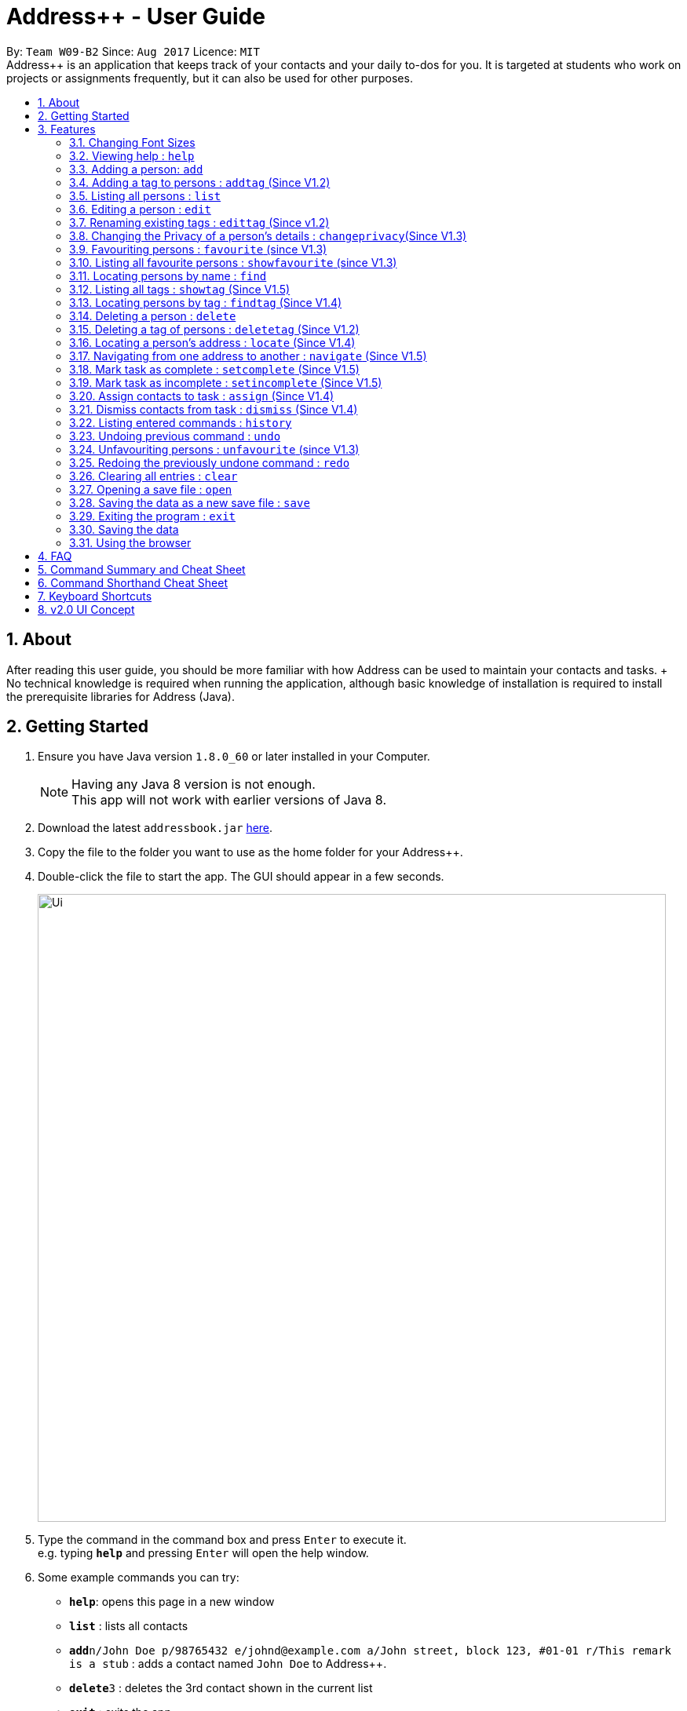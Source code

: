 = Address++ - User Guide
:toc:
:toc-title:
:toc-placement: preamble
:sectnums:
:imagesDir: images
:stylesDir: stylesheets
:experimental:
ifdef::env-github[]
:tip-caption: :bulb:
:note-caption: :information_source:
endif::[]
:repoURL: https://github.com/CS2103AUG2017-W09-B2/main

By: `Team W09-B2`      Since: `Aug 2017`      Licence: `MIT` +
//tag::introduction[]
Address++ is an application that keeps track of your contacts and your daily to-dos for you. It is targeted
at students who work on projects or assignments frequently, but it can also be used for other purposes.

== About

After reading this user guide, you should be more familiar with how Address++ can be used to maintain your contacts and tasks. +
No technical knowledge is required when running the application, although basic knowledge of installation is required to install the prerequisite libraries for Address++ (Java). +
//end::introduction[]

== Getting Started

.  Ensure you have Java version `1.8.0_60` or later installed in your Computer.
+
[NOTE]
Having any Java 8 version is not enough. +
This app will not work with earlier versions of Java 8.
+
.  Download the latest `addressbook.jar` link:{repoURL}/releases[here].
.  Copy the file to the folder you want to use as the home folder for your Address++.
.  Double-click the file to start the app. The GUI should appear in a few seconds.
+
image::Ui.png[width="800"]
+
.  Type the command in the command box and press kbd:[Enter] to execute it. +
e.g. typing *`help`* and pressing kbd:[Enter] will open the help window.
.  Some example commands you can try:

* *`help`*: opens this page in a new window
* *`list`* : lists all contacts
* **`add`**`n/John Doe p/98765432 e/johnd@example.com a/John street, block 123, #01-01 r/This remark is a stub` :
adds a contact named `John Doe` to Address++.
* **`delete`**`3` : deletes the 3rd contact shown in the current list
* *`exit`* : exits the app

.  Refer to the link:#features[Features] section below for details of each command.

== Features

====
*Command Format*

* Words in `UPPER_CASE` are the parameters to be supplied by the user e.g. in `add n/NAME`, `NAME` is a parameter which can be used as `add n/John Doe`.
* Items in square brackets are optional e.g `n/NAME [t/TAG]` can be used as `n/John Doe t/friend` or as `n/John Doe`.
* Items with `…`​ after them can be used multiple times including zero times e.g. `[t/TAG]...` can be used as `{nbsp}` (i.e. 0 times), `t/friend`, `t/friend t/family` etc.
* Parameters can be in any order e.g. if the command specifies `n/NAME p/PHONE_NUMBER`, `p/PHONE_NUMBER n/NAME` is also acceptable.
====
//tag::fontsize[]
=== Changing Font Sizes

Are the font sizes too small or too big? Address++ allows you to change your font sizes at will. Here are some of the
ways of triggering a change in font sizes:
****

**Option 1: Menu Font Size Buttons and Keyboard Shortcuts**

image::FontSizeUI.png[width="540"]

* *Increase Size:* kbd:[CTRL] + kbd:[W] (kbd:[CMD] + kbd:[W] on MacOS)
* *Decrease Size:* kbd:[CTRL] + kbd:[E] (kbd:[CMD] + kbd:[E] on MacOS)
* *Reset Size:* kbd:[CTRL] + kbd:[R] (kbd:[CMD] + kbd:[R] on MacOS)
****

****
**Option 2: Change Font Size Buttons (Top Right Hand Corder)**

image::FontSizePlusMinusButtons.png[width="540"]

* Increase Size: kbd:[+]
* Decrease Size: kbd:[-]
* Reset Size: kbd:[R]
****

****
**Option 3: Handtype command into CLI**:

image::FontSizeCLI.png[width="540"]

* Increase Size Command: `fontsize increase`
* Decrease Size Command: `fontsize decrease`
* Reset Size Command: `fontsize reset`
****
//end::fontsize[]
=== Viewing help : `help`
If you have trouble figuring out how to do something, or would like to find out about more features, you can click
on the **help** menu button. You can also enter the command `help` to access the help window.

image::HelpButtonUI.png[width="540"]

Format: `help` +
Alternatively,  you may opt to use the keyboard shortcut kbd:[F1].

// tag::addprivacy[]
// tag::avatar[]
=== Adding a person: `add`

You can use the `add` command to add new people to your address book

[NOTE]
`add` can be replaced by `a` for faster input.

Format: `add n/NAME p/[PHONE_NUMBER] e/[EMAIL] a/[ADDRESS] r/[REMARK] v/[AVATAR] [t/TAG]...` +

****
**Things To Note** +
* A person can have any number of tags (including 0) +
* The `EMAIL` should be in the format address@email.domain +
* You can set a person's `Name`, `Phone`, `Email`, `Address`, `Remark`, `Avatar` to be private by placing a `p` in front of the prefix. +
****

**Example Scenarios**:
****
**Example Scenario 1** +
Suppose you wanted to add your new friend John Doe. You could type the following command to add his details:

`add n/John Doe p/98765432 e/johnd@example.com a/John street, block 123, #01-01 b/11-11-1995 r/Likes panda bears
v/https://helloworld/image.png`
****
****
**Example Scenario 2** +
Now suppose you have another friend named Ima Hidearu, who does not provide you with all the contact information that
you need. You can choose to omit these fields by typing in the command:

`add n/Ima Hidearu a/ e/ p/ r/ v/ t/secretive`

****
****
**Example Scenario 3** +
Sometimes, you may wish to keep some fields private (i.e. not reveal them in the application). You can use the private
option while typing in your command:

`add pn/Neville Shorttop pp/46492787 pe/nevilleS@gmail.com pa/Gryphon Gate pr/A true hero` +

* Do note that you do not have to set all fields as private, and you can choose which specific fields you want to set as private.
****
//end::avatar[]
//end::addprivacy[]

[NOTE]
As of version 1.5rc, the avatar field supports only URLs sourced online. References to local files may not work.
//tag::addtask[]
=== Adding a task: `add task`

You can use the `add task` command to add new tasks to your address book. This allows you to keep track of your
assignments and project objectives.

Format: `add task n/NAME d/[DESCRIPTION] by/[DEADLINE] p/[PRIORITY]` +

[NOTE]
`add` can be replaced by `a` for faster input.

****
**Things To Note** +
* Task deadlines should be in the format DD-MM-YYYY +
* A task priority must be a positive integer from 1 to 5 inclusive, with 5 being the highest priority +
* Newly added tasks are marked as incomplete by default.
****

**Examples**:
****
**Example Scenario 1** +
You are assigned the task of updating the documentation for a software engineering project. You decide to add this
task into the Address++ application.

`add task n/Update documentation d/Update docs for V1.1 for CS2103T t/10-10-2017 p/4`
****
****
**Example Scenario 2** +
You realize that you have run out of pencils. You decide to add a task into Address++ to remind you to get some
new ones later.
`add task n/Buy new pencil p/2`
****
// end::addtask[]
// tag::addtag[]

=== Adding a tag to persons : `addtag` (Since V1.2)

You can use the `addtag` command to add tag for multiple persons in the address book. For example, you may wish to add tag `friends` to the first two persons in the address book. +
`addtag` can be replaced by `atag` for faster input. +
Format: `addtag INDEX... t/[TAG]` +


****
**Things To Note** +
* You can add the tag of the person at the specific `INDEX`. +
* The index refers to the index number shown in the most recent listing. +
* The index you key in *must be a positive integer* 1, 2, 3, ... +
* If you don not key in any indexes, addtag will add the tag to all contacts in the address book.
****

Examples:

*example 1
* `list` +
`addtag 1 2 t/friends` +
Adds the friends tag of the 1st and 2nd person in the address book.
*example 2
* `list` +
`addtag t/acquaintance` +
Adds the acquaintance tag to all contacts in the address book.
// end::addtag[]

=== Listing all persons : `list`

Need a quick overview of what needs to be done? You can use the `list` command to quickly show all your contacts, or tasks, in the address book. +
Format: `list` +

Instead of typing out `list` every time, you can alternatively use `l` to shorten the command.

// tag::editprivacy[]
=== Editing a person : `edit`

You can use the `edit` command to quickly fix mistakes in your entries, or add/remove details in your contacts. You may wish to edit your contacts when they change their phone numbers, for example. +
`edit` can be replaced by `e` for faster input. +
Format: `edit INDEX [n/NAME] [p/PHONE] [e/EMAIL] [a/ADDRESS] [r/REMARK] [v/AVATAR] [t/TAG]...` +

****
* The index refers to the index number shown in the last listing. The index *must be a positive integer* 1, 2, 3, ...
* You must provide at least one field to edit for each command.
* Existing values will be updated to the input values.
* When editing tags, the existing tags of the person will be removed. This means that you cannot cumulatively add tags using multiple `edit` commands.
* You can remove all the person's tags by typing `t/` without specifying any tags after it.
* A private field will not be modified by the Edit command.
* An Edit command containing only private fields will result in a error message.
* An Edit command with both private and public fields will only modify the public fields.
****

Examples:

* `edit 1 p/91234567 e/johndoe@example.com` +
Edits the phone number and email address of the 1st person to be `91234567` and `johndoe@example.com` respectively.
* `edit 2 n/Betsy Crower t/` +
Edits the name of the 2nd person to be `Betsy Crower` and clears all existing tags.
* `edit 1 p/` +
Removes the phone number of the 1st person.

Adding `task` after `edit` will allow you to edit task details instead. You may wish to edit your task deadlines, for example, when your project schedule changes, or your task priorities, when a task becomes more urgent. +
Format: `edit task INDEX [n/NAME] [d/DESCRIPTION] [by/DEADLINE] [p/PRIORITY]` +

****
* The index refers to the index number shown in the last listing. The index *must be a positive integer* 1, 2, 3, ...
* At least one of the optional fields must be provided.
* Existing values will be updated to the input values.
****

Examples:

* `edit task 2 p/5` +
Edits the priority of the 2nd task to be `5`.
* `edit task 2 p/ t/` +
Removes the priority and deadline of the second task.
// end::editprivacy[]

// tag::edittag[]
=== Renaming existing tags : `edittag` (Since v1.2)

You can use `edittag` to rename one existing tag. For example, you may wish to promote all existing "acquaintances" into "friends", or change all "CS2103" project mates to "CS2101" project mates instead. +
`edittag` can be replaced by `et` for faster input. +

Format: `edittag TAGTOBERENAMED NEWTAGNAME` +

****
* The two tag names must be different.
* This command will not work if none of your contacts have a tag with the `TAGTOBERENAMED` value.
****

Examples:

* `edittag friends enemies` +
Changes the tag called `friends` to one called `enemies` instead. All existing contacts with a `friends` tag will now have an `enemies` tag instead.
// end::edittag[]

// tag::changeprivacy[]
=== Changing the Privacy of a person's details : `changeprivacy`(Since V1.3)

You can use the `changeprivacy` command to set the privacy settings for each field of an existing `Person` in the address book, which allows you to choose specifically what information will be displayed. +
Format: `changeprivacy INDEX [n/NAME] [p/PHONE] [e/EMAIL] [a/ADDRESS] [r/REMARK] [v/AVATAR]`
Shorthand commands: `cp`

****
* This command allows you to change the privacy settings for the person at the specified `INDEX`. The index refers to the index number shown in the last person listing. The index *must be a positive integer* 1, 2, 3, ...
* You must provide at least one of the optional fields.
* You can only provide `true` or `false` as inputs after each prefix.
* If you choose to input `false`, you will set the privacy of that field for that person to be public. The data in that field will be visible in the UI.
* If you choose to input `true`, you will set the privacy of that field for that person to be private. The data in that field cannot be modified and will not be visible in the UI.
* Fields that do not originally contain any data will still remain empty after changing their privacy.
* If you do not add a prefix for the field in the command, that field will keep its original privacy setting.
****

Examples:

* `changeprivacy 1 p/false e/true` +
Sets the phone number of the 1st person to be public and their email address to be private. The 1st person's phone number will be displayed, if available, while their email address will be hidden in the UI.
* `cp 2 a/false n/true e/false` +
Sets the address and email of the 2nd person to be public and their name to be private. The 2nd person's address and email will be displayed, if available, while their name will be hidden in the UI.
// end::changeprivacy[]

// tag::favourite[]
=== Favouriting persons : `favourite` (since V1.3)

You can use `favourite` command to make persons in the address book become your favourite persons. For example, you may wish to set your girlfriend as your favourite contact. +
`favourite` can be replaced by `fav` for faster input. +
Format: `favourite INDEX [MORE INDEX]` +

Examples:

* `list` +
`favourite 2` +
Favourites the 2nd person in the address book.
* `find Betsy` +
`favourite 1` +
Favourite the 1st person in the results of the `find` command.

****
* You can set a person to be the favourite person at the specified `INDEX`.
* The index refers to the index number shown in the most recent listing.
* The index you key in *must be a positive integer* 1, 2, 3, ...
****
// end::favourite[]


// tag::showfavourite[]

=== Listing all favourite persons : `showfavourite` (since V1.3)

You can use the `showfavourite` command to quickly show all your favourite contacts in the address book. +
`showfavourite` can be replaced by `sfav` for faster input. +
Format: `showfavourite` +

[NOTE]
====
`showfavourite` command: It will return an empty list if there is no favourite persons.
====
// end::showfavourite[]

=== Locating persons by name : `find`

You can use the `find` command to quickly filter out contacts, or tasks who match your criteria. For example, you may wish to find all the tasks marked with the highest priority, or all your contacts who have a certain family name. +
`find` can be replaced by `f` for faster input. +
Format: `find KEYWORD [MORE_KEYWORDS]` +

Examples:

* `find John` +
Returns `john` and `John Doe`
* `find Betsy Tim John` +
Returns any person having names `Betsy`, `Tim`, or `John`

Adding `task` after `find` will allow you to sieve through your tasks, instead of your contacts. +
In addition to searching the name and description of tasks, you can also opt to filter your tasks by their priority. Simply include `p/PRIORITY` after all your other criteria to do so. +
You can also opt to find all tasks that are either complete or incomplete by including an optional `done/ISTASKDONE` in the command.
All tasks with a priority higher than or equal to the value provided will be shown. +
Format: `find task KEYWORD [MORE_KEYWORDS] [p/PRIORITY] [done/ISTASKDONE]` +

****
*Important note on `find` criteria*

* The search is case insensitive. e.g `hans` will match `Hans`
* The order of the keywords does not matter. e.g. `Hans Bo` will match `Bo Hans`
* You can only search for names in Address++
* Only full words will be matched e.g. `Han` will not match `Hans`
* Persons matching at least one keyword will be returned (i.e. `OR` search). e.g. `Hans Bo` will return `Hans Gruber`, `Bo Yang`
* *You must include at least 1 search keyword*, in order to filter the results by their priority, and whether or not it is completed.
* The `PRIORITY` must be an integer from 1 to 5, inclusive.
* `ISTASKDONE` must be either `true` or `false`. If it is `true`, you will only see tasks that have been marked as complete, and if it is `false, you will only see tasks that are not complete, in addition to all other search criteria.
****

Examples:

* `find task update` +
Returns any task that has the word `update` in their names or descriptions
* `find task update 4` +
Returns all tasks that has the word `update` in their names or descriptions


// tag::showandfindtag[]

=== Listing all tags : `showtag` (Since V1.5)

You can use the `showtag` command to quickly show all tags in the address book. This is a helper command for `findtag`+
`showtag` can be replaced by `stag` for faster input. +
Format: `showtag` +

[NOTE]
====
`showtag` command: It will return an empty list if there is no tags in the address book.
====

=== Locating persons by tag : `findtag` (Since V1.4)

You can use the `findtag` command to quickly filter out contacts who match your criteria. For example, you may wish to find contacts who are your `classmates`. +
If you want to find contacts who are your `classmates` but not your `friends`, you just need to add `/` in front of the `friends`. +
`findtag` can be replaced by `ftag` for faster input. +
Format: `findtag KEYWORD [MORE_KEYWORDS]` +

Examples:

* `findtag friends` +
Returns any persons having tag `friends`
* `findtag friends colleagues` +
Returns any person having tags `friends` or `colleagues`
* `findtag /friends` +
Returns any persons not have tag `friends`
* `findtag classmates /friends` +
Returns any person having tags `classmates` but not having tag `friends`

****
* Important note on `findtag` criteria
* The search is not case insensitive. e.g `friends` will match `FRIENDS`
* The order of the keywords does not matter. e.g. `friends classmates` will match `classmates friends`
* Only the tag is searched for persons.
* Only full words will be matched e.g. `friend` will not match `friends`
* There is no space `/not` and tag name e.g. `/not friends` will not match `/notfriends`
****
// end::showandfindtag[]

=== Deleting a person : `delete`

You can use the `delete` command to remove contacts or tasks from the address book. The `delete` command will help you clean up obsolete or completed tasks, or contacts who you may not wish to associate with anymore. +
`delete` can be replaced by `d` for faster input. +
Format: `delete INDEX` +

Examples:

* `list` +
`delete 2` +
Deletes the 2nd person in the address book.
* `find Betsy` +
`delete 1` +
Deletes the 1st person in the results of the `find` command.

In order to delete tasks, an additional `task` keyword must be specified after the `delete` command. +
Format: `delete task INDEX`+

****
* Deletes the person or task at the specified `INDEX`.
* The index refers to the index number shown in the most recent listing.
* The index *must be a positive integer* 1, 2, 3, ...
****

Examples:

* `list task` +
`delete task 2` +
Deletes the 2nd task in the address book.
* `find task update` +
`delete task 1` +
Deletes the 1st task in the results of the `find task` command.

// tag::deletetag[]

=== Deleting a tag of persons : `deletetag` (Since V1.2)

You can use `deletetag` to delete the tag of multiple persons from the address book. +
`deletetag` can be replaced by `dtag` for faster input. +
Format: `deletetag INDEX... t/[TAG]` +


****
* You can delete the tag of the person at the specific `INDEX`.
* The index refers to the index number shown in the most recent listing.
* The index you key in *must be a positive integer* 1, 2, 3, ...
* If you do not key in any index, deletetag will delete the tag from all contacts in the address book.
****

Examples:

* `list` +
`deletetag 1 2 t/friends` +
Delete the friends tag of the 1st and 2nd person in the address book.
* `list` +
`deletetag t/friends` +
Delete the friends tag from all contacts in the address book.
// end::deletetag[]
// tag::sort[]
=== Sorting your contact list and tasks : `sort`

Sort your contacts or tasks by using the `sort` command +
`sort` can be replaced by `so` for faster input. +
Format: `sort LIST FIELD ORDER` +

****
* Allows you to sort your contacts by any field in either ascending or descending order
* Allows you to srot your tasks by deadline or by priority in ascending or descending order
* Field parameters for person contacts: NAME, PHONE, EMAIL, ADDRESS, REMARK, AVATAR.
* Field parameters for tasks: DEADLINE, PRIORITY.
* Order parameters are limited to the following fields: ASC, DESC.
* You can undo this command if you want to revert to the pre-sort ordering of contacts
****

Examples for sorting person contacts:

* `sort person name asc` +
This allows you to sort all persons in the address book in ascending order by the name field.
* `sort person address desc` +
This allows you to sort all persons in the address book in descending order by the address field.

Examples for sorting tasks:

* `sort task deadline asc` +
This allows you to sort all tasks in ascending order by the deadline field (i.e. closer deadlines are at the bottom).
* `sort task priority desc` +
This allows you to sort all tasks in descending order by the priority field (i.e. higher priority tasks
are listed on top).
//end::sort[]
//tag::backup[]
=== Backing up your data : `backup`

You can backup your saved data on Address++ by using the `backup` command. +
`backup` can be replaced by `bk` for faster input. +
Format: `backup [RELATIVE LOCATION]` +


****
* Allows you to backup your saved data on Address++ in another file.
* You can backup your data in the default location or you can specify your desired save location.
* You can use the default save name or use your own.
****

Examples:

* `backup` or `bk` +
This command will help you back up in the default save location --> In the data directory of your application.
* `backup ./test.xml` or `bk ./test.xml` +
This saves the backup file in the current data directory, with the name `test.xml`.
//end::backup[]
=== Selecting a person : `select`

You can use `select` to pick out one contact or task, and look at it in greater detail, such as examining a task with a very long description, or checking out the full address of one of your friends. +
`select` can be replaced by `s` for faster input. +
Format (person): `select INDEX` +

Examples:

* `list` +
`select 2` +
Selects the 2nd person in the address book.
* `find Betsy` +
`select 1` +
Selects the 1st person in the results of the `find` command.

To select a task, a `task` keyword must additionally be specified after `select` +
Format: `select task INDEX` +

****
* Selecting a task will load a list of the people who are assigned to it, instead of the Google search page.
* The index refers to the index number shown in the most recent listing.
* The index *must be a positive integer* `1, 2, 3, ...`
****

Examples:

* `list task` +
`select task 2` +
Selects the 2nd task in the address book.
* `find task update` +
`select task 1` +
Selects the 1st task in the results of the `find task` command.

// tag::locate[]
=== Locating a person's address : `locate` (Since V1.4)

If you ever need to visit one of your contacts, you can use `locate` to choose a contact, and search for their address online using Google Maps. +
`locate` can be replaced by `loc` for faster input. +
Format (person): `locate INDEX` +

Examples:

* `list` +
`locate 2` +
Locates the address of the 2nd person in the address book on Google Maps.
* `find Betsy` +
`locate 1` +
Locates the address of the 1st person in the results of the `find` command on Google Maps.

****
* Depending on the stored value of the address, Google Maps may be unable to find the correct address or may display multiple addresses of the same name. +
** It is up to you to provide specific and valid addresses.
* A person with a private address cannot be searched on Google Maps.
* A person with no address will open Google Maps, but it will not search for an address as there is no address to search for.
* The index refers to the index number shown in the most recent listing.
* The index *must be a positive integer* `1, 2, 3, ...` and must be within the range of people in the most recent listing.
****
// end::locate[]

// tag::navigate[]
=== Navigating from one address to another : `navigate` (Since V1.5)

Although `locate` shows you where a person's address is, it does not tell you how to get there. The `navigate` command will provide directions, with the help of Google Maps, on how to get from one address to another. +
`navigate` can be replaced by `nav` for faster input. +
Format (person): `navigate [fp/INDEX] [ft/INDEX] [fa/ADDRESS] (Must have only one of three) [tp/INDEX] [tt/INDEX] [ta/ADDRESS] (Must have only one of three)` +

Examples:

* `navigate fa/NUS tp/1` +
Opens Google Maps to provide directions on how to navigate from NUS to the address of the first person in the address book.
* `navigate  fp/3 tt/2` +
Opens Google Maps to provide directions on how to navigate from the address of the third person in the address book to the address of the second task in the address book.
* `navigate  ft/1 ta/Changi Airport` +
Opens Google Maps to provide directions on how to navigate from the address of the first task in the address book to Changi Airport.

****
* Depending on the stored value of the address, Google Maps may be unable to find the correct address or may display multiple addresses of the same name. +
** It is up to you to provide specific and valid addresses.
* A person with a private address or a person with no address cannot be navigated from or navigated to.
* A task with no address cannot be navigated from or navigated to.
* The index refers to the index number shown in the most recent listing.
* The index *must be a positive integer* `1, 2, 3, ...` and must be within the range of people in the most recent listing.
* You may only input exactly one of the 3 prefixes from `fp/` `ft/` and `fa/` to indicate the address to navigate from, and exactly one of the 3 prefixes from `tp/` `tt/` and `ta/` to indicate the address to navigate to.
** If you input any less or any more than 1 of the 3 prefixes from each group, the command will fail.
** There is no need to match the type of prefixes. You can navigate with any combination of prefixes as long as there is only one prefix to indicate the address to navigate from and only one prefix to indicate the address to navigate to.
****
// end::navigate[]

// tag::setstate[]
=== Mark task as complete : `setcomplete` (Since V1.5)

Have you finally completed a task in the address book? You can use `setcomplete` to mark the specified task as complete. +
`setcomplete` can be replaced by `stc` for faster input. +
Format: `setcomplete INDEX` +

****
* Marks the task at the specified `INDEX` as completed.
* The index refers to the index number shown in the most recent listing.
* The index *must be a positive integer* 1, 2, 3, ...
****

Examples:

* `list task` +
`setcomplete 2` +
Sets the 2nd task in the address book as completed.
* `find task update` +
`setcomplete 1` +
Sets the 1st task in the results of the `find task` command as completed.

=== Mark task as incomplete : `setincomplete` (Since V1.5)

Did you accidentally mark a task as completed? You can use `setincomplete` to mark the specified task as incomplete. +
`setincomplete` can be replaced by `sti` for faster input. +
Format: `setincomplete INDEX` +

****
* Marks the task at the specified `INDEX` as incomplete.
* The index refers to the index number shown in the most recent listing.
* The index *must be a positive integer* 1, 2, 3, ...
****

Examples:

* `list task` +
`setincomplete 2` +
Sets the 2nd task in the address book as incomplete.
* `find task update` +
`setincomplete 1` +
Sets the 1st task in the results of the `find task` command as incomplete.
// end::setstate[]

// tag::assignDismiss[]
=== Assign contacts to task : `assign` (Since V1.4)

You can use `assign` to assign contacts to an ongoing task. You may wish to use `assign` when collaborating with others for projects, for example. +
`assign` can be replaced by `as` for faster input. +
Format: `assign PEOPLEINDEX... to/TASKINDEX` +

****
* The PEOPLEINDEX refers to the index numbers shown in the most recent *person* listing.
* The TASKINDEX refers to the index number shown in the most recent *task* listing.
* At least 1 or more PEOPLEINDEX must be present in the command.
* PERSONINDEX and TASKINDEX *must be positive integers* 1, 2, 3, ...
****

Examples:

* `list` +
`list task` +
`assign 1 4 5 to/2` +
Assigns the 1st, 4th and 5th contacts to 2nd task in the address book.
* `list` +
`find task update` +
`assign 2 to/1` +
Assigns the 2nd person in the address book to the 1st task in the results of the `find task` command.

=== Dismiss contacts from task : `dismiss` (Since V1.4)

You can use `dismiss` to remove assignment from tasks. You may wish to use `dismiss` when a contact is no longer in charge of a task, for example. +
`dismiss` can be replaced by `ds` for faster input. +
Format: `dismiss PEOPLEINDEX... from/TASKINDEX` +

****
* The PEOPLEINDEX refers to the index numbers shown in the most recent *person* listing.
* The TASKINDEX refers to the index number shown in the most recent *task* listing.
* At least 1 or more PEOPLEINDEX must be present in the command.
* PERSONINDEX and TASKINDEX *must be positive integers* 1, 2, 3, ...
****

Examples:

* `list` +
`list task` +
`dismiss 1 4 5 from/2` +
Dismisses 1st, 4th and 5th contacts in the address book from the 2nd task.
* `list` +
`find task update` +
`dismiss 2 from/1` +
Dismisses the 2nd person in the address book from the 1st task in the results of the `find task` command.
// end::assignDismiss[]

=== Listing entered commands : `history`

Lists all the commands that you have entered in reverse chronological order. +
`history` can be replaced by `h` for faster input. +
Format: `history` +

[NOTE]
====
Pressing the kbd:[&uarr;] and kbd:[&darr;] arrows will display the previous and next input respectively in the command box.
====

=== Undoing previous command : `undo`

Did you make a mistake somewhere? `undo` restores the address book to the state before the previous _undoable_ command was executed. +
`undo` can be replaced by `u` for faster input. +
Format: `undo` +

[NOTE]
====
Undoable commands: those commands that modify the address book's content (`add`, `delete`, `edit` and `clear`).
====

Examples:

* `delete 1` +
`list` +
`undo` (reverses the `delete 1` command) +

* `select 1` +
`list` +
`undo` +
The `undo` command fails as there are no undoable commands executed previously.

* `delete 1` +
`clear` +
`undo` (reverses the `clear` command) +
`undo` (reverses the `delete 1` command) +

// tag::unfavourite[]

=== Unfavouriting persons : `unfavourite` (since V1.3)

You can use `unfavourite` command to set your previous favourite persons become the normal persons. For example, +
after you break up with your girlfriend, you may wish to set your girlfriend back to normal person. +
`unfavourite` can be replaced by `unfav` for faster input. +
Format: `unfavourite INDEX [MORE INDEX]` +

Examples:

* `list` +
`unfavourite 2` +
Unfavourites the 2nd person in the address book.
* `find Betsy` +
`unfavourite 1` +
Unfavourite the 1st person in the results of the `find` command.

****
* You can unfavourites the person at the specified `INDEX`.
* The index refers to the index number shown in the most recent listing.
* The index you key in *must be a positive integer* 1, 2, 3, ...
****
// end::unfavourite[]

=== Redoing the previously undone command : `redo`

Perhaps an `undo` wasn't necessary. `redo` reverses the most recent `undo` command. +
`redo` can be replaced by `r` for faster input. +
Format: `redo` +

Examples:

* `delete 1` +
`undo` (reverses the `delete 1` command) +
`redo` (reapplies the `delete 1` command) +

* `delete 1` +
`redo` +
The `redo` command fails as there are no `undo` commands executed previously.

* `delete 1` +
`clear` +
`undo` (reverses the `clear` command) +
`undo` (reverses the `delete 1` command) +
`redo` (reapplies the `delete 1` command) +
`redo` (reapplies the `clear` command) +

=== Clearing all entries : `clear`

If you would like to start fresh on a clean slate, you can use this command to clear all entries from the address book. +
`clear` can be replaced by `c` for faster input. +
Format: `clear` +

// tag::open[]
=== Opening a save file : `open`
Switching between address books is made easy with the `open` command, as it allows you can load different save files into the application. +
You can choose which .xml file to open from the pop up window that appears upon executing this command. +
`open` can be replaced by `o` for faster input. +
Format `open`
// end::open[]

// tag::saveas[]
=== Saving the data as a new save file : `save`
If you would like to save a copy of your data in a separate location or with a different name, the `save` command will allow you to do just that. +
You can choose what to name your save file and where to save it from the pop up window that appears upon executing this command. +
`save` can be replaced by `sa` for faster input. +
Format: `save`
// end::saveas[]

=== Exiting the program : `exit`

Once you have finished using Address++, you may use this command to exit the program. +
Format: `exit`

Alternatively, you may opt to use the keyboard shortcut kbd:[ALT]+kbd:[F4].

// tag::opensaveas[]
=== Saving the data

Address book data is saved in the hard disk automatically after any command that changes the data. +
There is no need for you to save manually.

If you want to change the location of the save file, you can use the `save` command, click on `File -> Save As` or use the keyboard shortcut kbd:[CTRL]+kbd:[S] and select the new location and file name for the save file in the pop-up window.

If you want to open a different save file, you can use the `open` command, click on `File -> Open` or use the keyboard shortcut kbd:[CTRL]+kbd:[O] and select the new save file to use from the pop-up window.

// end::opensaveas[]
=== Using the browser

If you click on a box containing a contact, an internet browser on the right side of the window.
****
* Performing a left click will allow you to perform a search on Google for the name of the contact, and is equivalent to doing a `select` on that oerson.
* If a person's name or address is set to private, the browser will not perform a search if you click on their box.
* Right clicking on the browser will allow you to go to the previous or next page, as well as reload the page.
****

== FAQ

*Q*: How do I transfer my data to another Computer? +
*A*: Install the app in the other computer and overwrite the empty data file it creates with the file that contains the data of your previous Address Book folder. The Open command kbd:[CTRL]+kbd:[O] can also be used instead of manually overwriting the file if you wish to keep the original data file or store the new data file in a seperate location.

== Command Summary and Cheat Sheet

* *Add* : `add n/NAME p/[PHONE_NUMBER] e/[EMAIL] a/[ADDRESS] r/[REMARK] [t/TAG]...` +
e.g. `add n/James Ho p/22224444 e/jamesho@example.com a/123, Clementi Rd, 1234665 r/Sleeps at 3am t/friend t/colleague`
* *Add with private fields* : `add pn/NAME pp/[PHONE_NUMBER] pe/[EMAIL] pa/[ADDRESS] r/[REMARK] [t/TAG]...` +
e.g. `add pn/James Ho pp/22224444 pe/jamesho@example.com pa/123, Clementi Rd, 1234665 r/Sleeps at 3am t/friend t/colleague`
* *Add task* : `add task n/NAME d/[DESCRIPTION] by/[DEADLINE] p/[PRIORITY]` +
e.g. `add task n/Update Documentation d/Update documentations for V1.1 for CS2103T t/30/10/17 p/high`
* *Add tag* : `addtag INDEX t/[TAG]` +
e.g. `addtag 1 2 t/friends`
* *Change a person's details' privacy* : `changeprivacy INDEX [n/TRUE or FALSE] [p/TRUE or FALSE] [e/TRUE or FALSE] [a/TRUE or FALSE] [r/TRUE or FALSE]` +
e.g. `changeprivacy 2 n/true p/false e/true a/false r/true`
* *Clear all data* : `clear`
* *Clear persons* : `clear person`
* *Clear tasks* : `clear task`
* *Delete person* : `delete INDEX` +
e.g. `delete 3`
* *Delete task* : `delete task INDEX` +
e.g. `delete task 4`
* *Delete tag* : `deletetag INDEX t/[TAG]` +
e.g. `deletetag 1 2 t/friends`

* *Edit* : `edit INDEX [n/NAME] [p/PHONE_NUMBER] [e/EMAIL] [a/ADDRESS] [r/REMARK] [v/AVATAR] [t/TAG]...` +
e.g. `edit 2 n/James Lee e/jameslee@example.com`
* *Edit task* : `edit task INDEX [n/NAME] [d/DESCRIPTION] [t/DEADLINE] [p/PRIORITY]` +
e.g. `edit task 2 p/veryhigh`
* *Edit tag* : `edittag TAGTOCHANGE NEWTAGNAME` +
e.g. `edittag friends enemies`
* *Favourite persons* :`favourite INDEX` +
e.g. `favourite 1`
* *Unfavourite persons* :`unfavourite INDEX` +
e.g. `unfavourite 1`
* *Show favourite list* :`showfavourite` +
e.g. `showfavourite`
* *Find person* : `find KEYWORD [MORE_KEYWORDS]` +
e.g. `find James Jake`
* *Find tag* : `findtag Tag [MORE_TAGS]` +
e.g. `findtag friends`
* *Find task* : `find task KEYWORD [MORE_KEYWORDS] [p/PRIORITY]` +
e.g. `find task update p/high`
* *Help* : `help`
* *List persons and tasks* : `list`
* *List tags* : `showtag`
* *Locate a person's address* : `locate INDEX`
* *Navigating from one address to another* : ``navigate [fp/INDEX] [ft/INDEX] [fa/ADDRESS] (Must have only one of three) [tp/INDEX] [tt/INDEX] [ta/ADDRESS] (Must have only one of three)` +
e.g. navigate fa/Tampines Mall ta/Sentosa
* *Select person* : `select INDEX` +
e.g.`select 2`
* *Select task* : `select task INDEX` +
e.g.`select task 2`
* *Set task as complete* : `setcomplete INDEX` +
e.g. `setcomplete 4`
* *Set task as incomplete* : `setincomplete INDEX` +
e.g. `setincomplete 5`
* *Assign to task* : `assign PERSONINDEX... to/TASKINDEX` +
e.g. `assign 4 1 17 18 to/21`
* *Dismiss from task* : `dismiss PERSONINDEX... from/TASKINDEX` +
e.g. `dismiss 4 1 from/17`
* *History* : `history`
* *Undo* : `undo`
* *Redo* : `redo`
* *Open* : `open`
* *Save As* : `save`
* *Exit* : `exit`

== Command Shorthand Cheat Sheet
* *Add* : `a n/NAME p/[PHONE_NUMBER] e/[EMAIL] a/[ADDRESS] [t/TAG]...` +
e.g. `a n/James Ho p/22224444 e/jamesho@example.com a/123, Clementi Rd, 1234665 r/Sleeps at 3am t/friend t/colleague`
* *Add with private fields* : `a pn/[NAME] pp/[PHONE_NUMBER] pe/[EMAIL] pa/[ADDRESS] pr/[REMARK] [t/TAG]...` +
e.g. `a pn/James Ho pp/22224444 pe/jamesho@example.com pa/123, Clementi Rd, 1234665 pr/Sleeps at 3am`
* *Add task* : `a task n/NAME d/[DESCRIPTION] by/[DEADLINE] p/[PRIORITY]` +
e.g. `a task n/Update Documentation d/Update documentations for V1.1 for CS2103T t/30/10/17 p/high`
* *Add tag* : `atag INDEX t/[TAG]` +
e.g. `atag 1 2 t/friends`
* *Change a person's details' privacy* : `cp INDEX [n/TRUE or FALSE] [p/TRUE or FALSE] [e/TRUE or FALSE] [a/TRUE or FALSE] [r/TRUE or FALSE]` +
e.g. `cp 2 n/true p/false e/true a/false r/true`
* *Clear all data* : `clear`
* *Clear persons* : `c person`
* *Clear tasks* : `c task`
* *Delete person* : `d INDEX` +
e.g. `d 3`
* *Delete task* : `d task INDEX` +
e.g. `d task 4`
* *Delete tag* : `dtag INDEX t/[TAG]` +
e.g. `dtag 1 2 t/friends`
* *Edit* : `e INDEX [n/NAME] [p/PHONE_NUMBER] [e/EMAIL]  [a/ADDRESS] [r/REMARK] [t/TAG]...` +
e.g. `e 2 n/James Lee e/jameslee@example.com`
* *Edit task* : `e task INDEX [n/NAME] [d/DESCRIPTION] [t/DEADLINE] [p/PRIORITY]` +
e.g. `e task 2 p/veryhigh`
* *Edit tag* : `et TAGTOCHANGE NEWTAGNAME` +
e.g. `et friends enemies`
* *Favourite persons* :`fav INDEX` +
e.g. `fav 1`
* *Unfavourite persons* :`unfav INDEX` +
e.g. `unfav 1`
* *Show favourite list* :`sfav` +
e.g. `sfav`
* *Find person* : `f KEYWORD [MORE_KEYWORDS]` +
e.g. `f James Jake`
* *Find tag* : `ftag Tag [MORE_TAGS]` +
e.g. `ftag friends`
* *Find task* : `f task KEYWORD [MORE_KEYWORDS] [p/PRIORITY]` +
e.g. `f task update p/high`
* *List persons and tasks* : `l`
* *List tags* : `stag`
* *Locate a person's address* : `loc INDEX`
* *Navigating from one address to another* : ``navi [fp/INDEX] [ft/INDEX] [fa/ADDRESS] (Must have only one of three) [tp/INDEX] [tt/INDEX] [ta/ADDRESS] (Must have only one of three)` +
e.g. navi fa/Tampines Mall ta/Sentosa
* *Select person* : `s INDEX` +
e.g.`s 2`
* *Select task* : `s task INDEX` +
e.g.`s task 2`
* *Set task as complete* : `stc INDEX` +
e.g. `stc 4`
* *Set task as incomplete* : `sti INDEX` +
e.g. `sti 5`
* *Assign to task* : `as PERSONINDEX... to/TASKINDEX` +
e.g. `as 4 1 17 18 to/21`
* *Dismiss from task* : `ds PERSONINDEX... from/TASKINDEX` +
e.g. `ds 4 1 from/17`
* *History* : `h`
* *Undo* : `u`
* *Redo* : `r`
* *Open* : `o`
* *Save As* : `sa`

== Keyboard Shortcuts

* *Exit* : kbd:[ALT]+kbd:[F4]
* *Help* : kbd:[[F1]
* *Open* : kbd:[CTRL]+kbd:[O]
* *Save As* : kbd:[CTRL]+kbd:[S]
* *Increase Size:* kbd:[CTRL] + kbd:[W] (kbd:[CMD] + kbd:[W] on MacOS)
* *Decrease Size:* kbd:[CTRL] + kbd:[E] (kbd:[CMD] + kbd:[E] on MacOS)
* *Reset Size:* kbd:[CTRL] + kbd:[R] (kbd:[CMD] + kbd:[R] on MacOS)

== v2.0 UI Concept
This is the concept design of our v2.0 end product. Actual design may vary.

image::v2UIMockup.png[width="800"]
